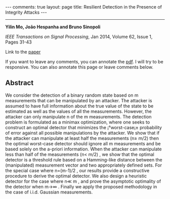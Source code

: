 #+OPTIONS:   H:4 num:nil toc:nil author:nil timestamp:nil tex:t 
#+BEGIN_EXPORT HTML
---
comments: true
layout: page
title: Resilient Detection in the Presence of Integrity Attacks
---
#+END_EXPORT
--------------------------------

*Yilin Mo, Jo\atilde{}o Hespanha and Bruno Sinopoli*

/IEEE Transactions on Signal Processing/, Jan 2014, Volume 62, Issue 1, Pages 31-43

Link to the [[../../../public/papers/j2011securedetection.pdf][paper]]

If you want to leave any comments, you can annotate the [[../../../pdfviewer/viewer/web/viewer.html?file=%2Fpublic%2Fpapers%2Fj2011securedetection.pdf][pdf]]. I will try to be responsive. You can also annotate this page or leave comments below. 

** Abstract
We consider the detection of a binary random state based on  m measurements that can be manipulated by an attacker. The attacker is assumed to have full information about the true value of the state to be estimated as well as the values of all the measurements. However, the attacker can only manipulate  n of the  m measurements. The detection problem is formulated as a minimax optimization, where one seeks to construct an optimal detector that minimizes the ¡°worst-case¡± probability of error against all possible manipulations by the attacker. We show that if the attacker can manipulate at least half the measurements  (n\geq m/2) then the optimal worst-case detector should ignore all  m measurements and be based solely on the a-priori information. When the attacker can manipulate less than half of the measurements  (n< m/2) , we show that the optimal detector is a threshold rule based on a Hamming-like distance between the (manipulated) measurement vector and two appropriately defined sets. For the special case where  n=(m-1)/2 , our results provide a constructive procedure to derive the optimal detector. We also design a heuristic detector for the case where  n\ll m , and prove the asymptotic optimality of the detector when  m\rightarrow\infty  . Finally we apply the proposed methodology in the case of i.i.d. Gaussian measurements.
